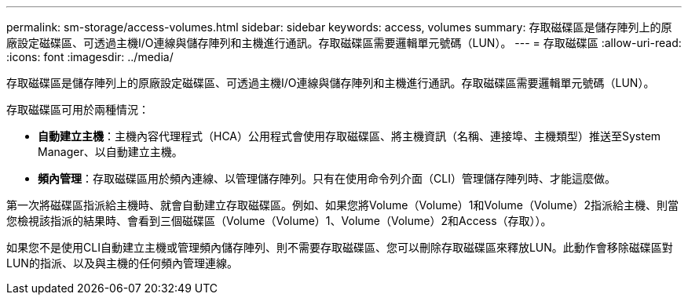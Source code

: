 ---
permalink: sm-storage/access-volumes.html 
sidebar: sidebar 
keywords: access, volumes 
summary: 存取磁碟區是儲存陣列上的原廠設定磁碟區、可透過主機I/O連線與儲存陣列和主機進行通訊。存取磁碟區需要邏輯單元號碼（LUN）。 
---
= 存取磁碟區
:allow-uri-read: 
:icons: font
:imagesdir: ../media/


[role="lead"]
存取磁碟區是儲存陣列上的原廠設定磁碟區、可透過主機I/O連線與儲存陣列和主機進行通訊。存取磁碟區需要邏輯單元號碼（LUN）。

存取磁碟區可用於兩種情況：

* *自動建立主機*：主機內容代理程式（HCA）公用程式會使用存取磁碟區、將主機資訊（名稱、連接埠、主機類型）推送至System Manager、以自動建立主機。
* *頻內管理*：存取磁碟區用於頻內連線、以管理儲存陣列。只有在使用命令列介面（CLI）管理儲存陣列時、才能這麼做。


第一次將磁碟區指派給主機時、就會自動建立存取磁碟區。例如、如果您將Volume（Volume）1和Volume（Volume）2指派給主機、則當您檢視該指派的結果時、會看到三個磁碟區（Volume（Volume）1、Volume（Volume）2和Access（存取））。

如果您不是使用CLI自動建立主機或管理頻內儲存陣列、則不需要存取磁碟區、您可以刪除存取磁碟區來釋放LUN。此動作會移除磁碟區對LUN的指派、以及與主機的任何頻內管理連線。
